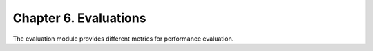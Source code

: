 Chapter 6. Evaluations
===========================
The evaluation module provides different metrics for performance evaluation.